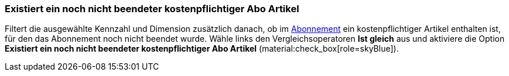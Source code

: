 === Existiert ein noch nicht beendeter kostenpflichtiger Abo Artikel

Filtert die ausgewählte Kennzahl und Dimension zusätzlich danach, ob im xref:auftraege:abonnement.adoc#[Abonnement] ein kostenpflichtiger Artikel enthalten ist, für den das Abonnement noch nicht beendet wurde.
Wähle links den Vergleichsoperatoren *Ist gleich* aus und aktiviere die Option *Existiert ein noch nicht beendeter kostenpflichtiger Abo Artikel* (material:check_box[role=skyBlue]).
